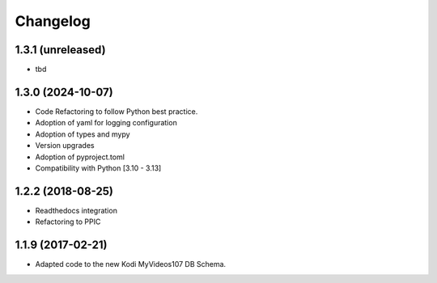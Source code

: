 Changelog
=========


1.3.1 (unreleased)
------------------

- tbd


1.3.0 (2024-10-07)
------------------

- Code Refactoring to follow Python best practice.

- Adoption of yaml for logging configuration

- Adoption of types and mypy

- Version upgrades

- Adoption of pyproject.toml

- Compatibility with Python [3.10 - 3.13]


1.2.2 (2018-08-25)
------------------

- Readthedocs integration

- Refactoring to PPIC


1.1.9 (2017-02-21)
-----------------

- Adapted code to the new Kodi MyVideos107 DB Schema.
